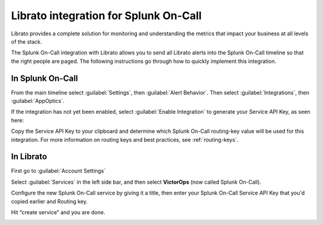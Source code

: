.. _librato-integration:

************************************************************************
Librato integration for Splunk On-Call
************************************************************************

.. meta::
   :description: The Splunk On-Call integration with Librato allows you to send all Librato alerts into the Splunk On-Call timeline so that the right people are paged.



Librato provides a complete solution for monitoring and understanding the metrics that impact your business at all levels of the stack.

The Splunk On-Call integration with Librato allows you to send all Librato alerts into the Splunk On-Call timeline so that the right people are paged. The following instructions go through how to quickly implement this integration.


In Splunk On-Call
==========================

From the main timeline select :guilabel:`Settings`, then :guilabel:`Alert Behavior`. Then select :guilabel:`Integrations`, then :guilabel:`AppOptics`.

.. image:: /_images/spoc/librato-1.png
    :width: 100%


If the integration has not yet been enabled, select :guilabel:`Enable Integration` to generate your Service API Key, as seen here:

.. image:: /_images/spoc/librato-2.png
    :width: 100%

Copy the Service API Key to your clipboard and determine which Splunk On-Call routing-key value will be used for this integration. For more information on routing keys and best practices, see :ref:`routing-keys`. 


In Librato
==========

First go to :guilabel:`Account Settings`

.. image:: /_images/spoc/librato-3.png
    :width: 100%

Select :guilabel:`Services` in the left side bar, and then select **VictorOps** (now called Splunk On-Call).

.. image:: /_images/spoc/librato-4.png
    :width: 100%

Configure the new Splunk On-Call service by giving it a title, then enter your Splunk On-Call Service API Key that you'd copied earlier and Routing key.

Hit “create service” and you are done.

.. image:: /_images/spoc/librato-5.png
    :width: 100%

